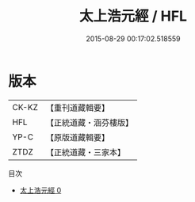 #+TITLE: 太上浩元經 / HFL

#+DATE: 2015-08-29 00:17:02.518559
* 版本
 |     CK-KZ|【重刊道藏輯要】|
 |       HFL|【正統道藏・涵芬樓版】|
 |      YP-C|【原版道藏輯要】|
 |      ZTDZ|【正統道藏・三家本】|
目次
 - [[file:KR5c0040_000.txt][太上浩元經 0]]
